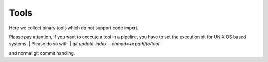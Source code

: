 Tools
=====

Here we collect binary tools which do not support code import.

Please pay attantion, if you want to execute a tool in a pipeline, you have to set the execution bit for UNIX OS based systems.
| Please do so with:
| `git update-index --chmod=+x path/to/tool`

and normal git commit handling.
